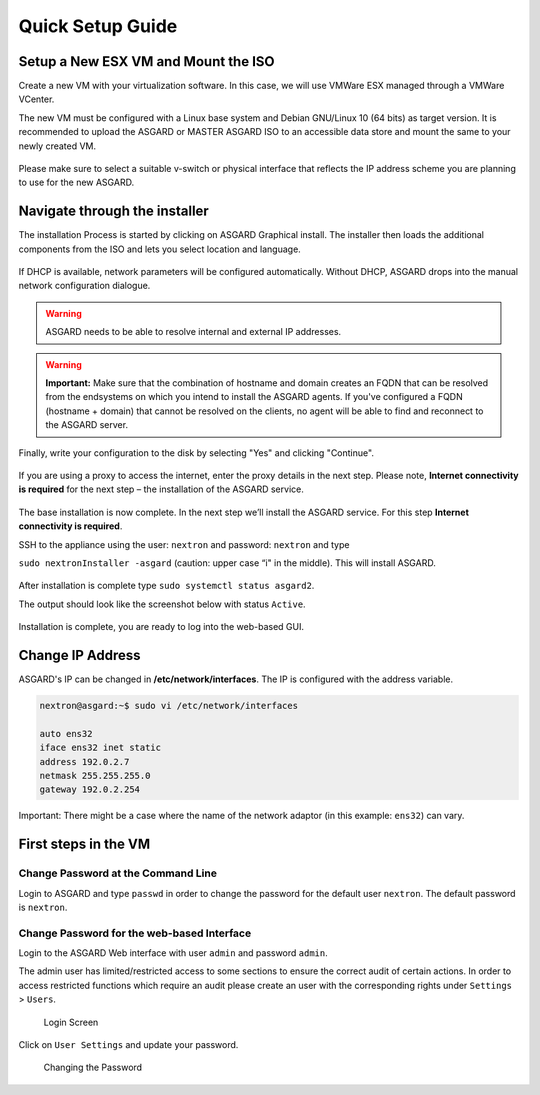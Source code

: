 
Quick Setup Guide
=================

Setup a New ESX VM and Mount the ISO
------------------------------------

Create a new VM with your virtualization software. In this case, we will use VMWare ESX managed through a VMWare VCenter.

The new VM must be configured with a Linux base system and Debian GNU/Linux 10 (64 bits) as target version. It is recommended to upload the ASGARD or MASTER ASGARD ISO to an accessible data store and mount the same to your newly created VM. 

.. figure:: ../images/image4.png
   :target: ../images/image4.png
   :alt: image-20200605124008881

.. figure:: ../images/image5.png
   :target: ../images/image5.png
   :alt: image-20200605124017727

.. figure:: ../images/image6.png
   :target: ../images/image6.png
   :alt: image-20200605124032669

.. figure:: ../images/image7.png
   :target: ../images/image7.png
   :alt: image-20200605124044071

Please make sure to select a suitable v-switch or physical interface that reflects the IP address scheme you are planning to use for the new ASGARD.

Navigate through the installer
------------------------------

The installation Process is started by clicking on ASGARD Graphical install. The installer then loads the additional components from the ISO and lets you select location and language.


.. figure:: ../images/image8.png
   :target: ../images/image8.png
   :alt: image-20200608150437765

.. figure:: ../images/image9.png
   :target: ../images/image9.png
   :alt: image-20200608150445489

.. figure:: ../images/image10.png
   :target: ../images/image10.png
   :alt: image-20200608150457886

.. figure:: ../images/image11.png
   :target: ../images/image11.png
   :alt: image-20200608150508675



.. figure:: ../images/image12.png
   :target: ../images/image12.png
   :alt: image-20200608150516258


If DHCP is available, network parameters will be configured automatically. Without DHCP, ASGARD drops into the manual network configuration dialogue. 


.. figure:: ../images/image13.png
   :target: ../images/image13.png
   :alt: image-20200608150610344



.. figure:: ../images/image14.png
   :target: ../images/image14.png
   :alt: image-20200608150620324



.. figure:: ../images/image15.png
   :target: ../images/image15.png
   :alt: image-20200608150627306



.. figure:: ../images/image16.png
   :target: ../images/image16.png
   :alt: image-20200608150635494

.. warning::
   ASGARD needs to be able to resolve internal and external IP addresses.


.. figure:: ../images/image17.png
   :target: ../images/image17.png
   :alt: image-20200608150643829



.. figure:: ../images/image18.png
   :target: ../images/image18.png
   :alt: image-20200608150649677


.. warning::
   **Important:** Make sure that the combination of hostname and domain creates an FQDN that can be resolved from the endsystems on which you intend to install the ASGARD agents. If you've configured a FQDN (hostname + domain) that cannot be resolved on the clients, no agent will be able to find and reconnect to the ASGARD server. 

.. figure:: ../images/image19.png
   :target: ../images/image19.png
   :alt: image-20200608150655947



.. figure:: ../images/image20.png
   :target: ../images/image20.png
   :alt: image-20200608150703290


Finally, write your configuration to the disk by selecting "Yes" and clicking "Continue".


.. figure:: ../images/image21.png
   :target: ../images/image21.png
   :alt: image-20200608150714884


If you are using a proxy to access the internet, enter the proxy details in the next step. Please note, **Internet connectivity is required** for the next step – the installation of the ASGARD service. 


.. figure:: ../images/image22.png
   :target: ../images/image22.png
   :alt: image-20200608150727269


The base installation is now complete. In the next step we’ll install the ASGARD service. For this step **Internet connectivity is required**.

SSH to the appliance using the user: ``nextron`` and password: ``nextron`` and type 

``sudo nextronInstaller -asgard`` (caution: upper case “i" in the middle). This will install ASGARD.

.. figure:: ../images/image23.png
   :target: ../images/image23.png
   :alt: image-20200608150940429


After installation is complete type ``sudo systemctl status asgard2``. 

The output should look like the screenshot below with status ``Active``.


.. figure:: ../images/image24.png
   :target: ../images/image24.png
   :alt: image-20200608150951441


Installation is complete, you are ready to log into the web-based GUI.

Change IP Address
-----------------

ASGARD's IP can be changed in **/etc/network/interfaces**. The IP is configured with the address variable.

.. code:: bash

   nextron@asgard:~$ sudo vi /etc/network/interfaces

   auto ens32
   iface ens32 inet static
   address 192.0.2.7
   netmask 255.255.255.0
   gateway 192.0.2.254

Important: There might be a case where the name of the network adaptor (in this example: ``ens32``) can vary.

First steps in the VM
---------------------

Change Password at the Command Line
^^^^^^^^^^^^^^^^^^^^^^^^^^^^^^^^^^^

Login to ASGARD and type ``passwd`` in order to change the password for the default user ``nextron``. The default password is ``nextron``.

Change Password for the web-based Interface
^^^^^^^^^^^^^^^^^^^^^^^^^^^^^^^^^^^^^^^^^^^

Login to the ASGARD Web interface with user ``admin`` and password ``admin``.

The admin user has limited/restricted access to some sections to ensure the correct audit of certain actions. In order to access restricted functions which require an audit please create an user with the corresponding rights under ``Settings`` > ``Users``.

.. figure:: ../images/login-screen.png
   :target: ../images/login-screen.png
   :alt: Login Screen

   Login Screen

Click on ``User Settings`` and update your password. 

.. figure:: ../images/changing-the-password.png
   :target: ../images/changing-the-password.png
   :alt: Changing the Password

   Changing the Password
